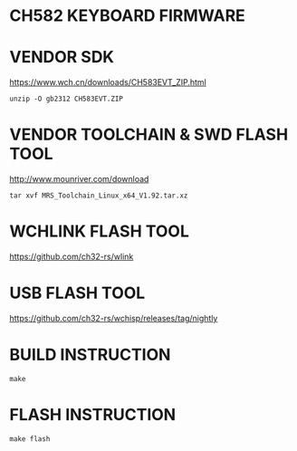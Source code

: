 * CH582 KEYBOARD FIRMWARE

* VENDOR SDK

https://www.wch.cn/downloads/CH583EVT_ZIP.html

#+BEGIN_SRC shell
unzip -O gb2312 CH583EVT.ZIP
#+END_SRC

* VENDOR TOOLCHAIN & SWD FLASH TOOL

http://www.mounriver.com/download

#+BEGIN_SRC shell
tar xvf MRS_Toolchain_Linux_x64_V1.92.tar.xz
#+END_SRC

* WCHLINK FLASH TOOL

https://github.com/ch32-rs/wlink

* USB FLASH TOOL

https://github.com/ch32-rs/wchisp/releases/tag/nightly

* BUILD INSTRUCTION

#+BEGIN_SRC shell
make
#+END_SRC

* FLASH INSTRUCTION

#+BEGIN_SRC shell
make flash
#+END_SRC
